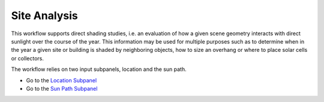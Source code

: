 
Site Analysis
================================================
.. figure:: images/SiteAnalysis_GUI.jpg
   :width: 900px
   :align: center

This workflow supports direct shading studies, i.e. an evaluation of how a given scene geometry interacts with direct sunlight over the course of the year. 
This information may be used for multiple purposes such as to determine when in the year a given site or building is shaded by neighboring objects, 
how to size an overhang or where to place solar cells or collectors. 

The workflow relies on two input subpanels, location and the sun path.

- Go to the `Location Subpanel`_
- Go to the `Sun Path Subpanel`_

.. _Location Subpanel: Location.html

.. _Sun Path Subpanel: sunPath.html